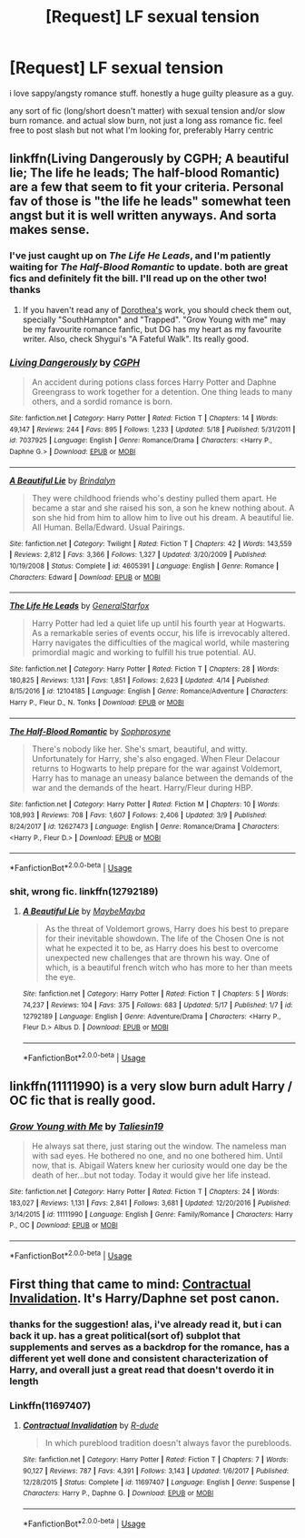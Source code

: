 #+TITLE: [Request] LF sexual tension

* [Request] LF sexual tension
:PROPERTIES:
:Author: TurtlePig
:Score: 15
:DateUnix: 1527101848.0
:DateShort: 2018-May-23
:FlairText: Request
:END:
i love sappy/angsty romance stuff. honestly a huge guilty pleasure as a guy.

any sort of fic (long/short doesn't matter) with sexual tension and/or slow burn romance. and actual slow burn, not just a long ass romance fic. feel free to post slash but not what I'm looking for, preferably Harry centric


** linkffn(Living Dangerously by CGPH; A beautiful lie; The life he leads; The half-blood Romantic) are a few that seem to fit your criteria. Personal fav of those is "the life he leads" somewhat teen angst but it is well written anyways. And sorta makes sense.
:PROPERTIES:
:Author: nauze18
:Score: 4
:DateUnix: 1527133852.0
:DateShort: 2018-May-24
:END:

*** I've just caught up on /The Life He Leads/, and I'm patiently waiting for /The Half-Blood Romantic/ to update. both are great fics and definitely fit the bill. I'll read up on the other two! thanks
:PROPERTIES:
:Author: TurtlePig
:Score: 2
:DateUnix: 1527134145.0
:DateShort: 2018-May-24
:END:

**** If you haven't read any of [[https://www.fanfiction.net/u/8431550/Dorothea-Greengrass][Dorothea's]] work, you should check them out, specially "SouthHampton" and "Trapped". "Grow Young with me" may be my favourite romance fanfic, but DG has my heart as my favourite writer. Also, check Shygui's "A Fateful Walk". Its really good.
:PROPERTIES:
:Author: nauze18
:Score: 1
:DateUnix: 1527134855.0
:DateShort: 2018-May-24
:END:


*** [[https://www.fanfiction.net/s/7037925/1/][*/Living Dangerously/*]] by [[https://www.fanfiction.net/u/2370907/CGPH][/CGPH/]]

#+begin_quote
  An accident during potions class forces Harry Potter and Daphne Greengrass to work together for a detention. One thing leads to many others, and a sordid romance is born.
#+end_quote

^{/Site/:} ^{fanfiction.net} ^{*|*} ^{/Category/:} ^{Harry} ^{Potter} ^{*|*} ^{/Rated/:} ^{Fiction} ^{T} ^{*|*} ^{/Chapters/:} ^{14} ^{*|*} ^{/Words/:} ^{49,147} ^{*|*} ^{/Reviews/:} ^{244} ^{*|*} ^{/Favs/:} ^{895} ^{*|*} ^{/Follows/:} ^{1,233} ^{*|*} ^{/Updated/:} ^{5/18} ^{*|*} ^{/Published/:} ^{5/31/2011} ^{*|*} ^{/id/:} ^{7037925} ^{*|*} ^{/Language/:} ^{English} ^{*|*} ^{/Genre/:} ^{Romance/Drama} ^{*|*} ^{/Characters/:} ^{<Harry} ^{P.,} ^{Daphne} ^{G.>} ^{*|*} ^{/Download/:} ^{[[http://www.ff2ebook.com/old/ffn-bot/index.php?id=7037925&source=ff&filetype=epub][EPUB]]} ^{or} ^{[[http://www.ff2ebook.com/old/ffn-bot/index.php?id=7037925&source=ff&filetype=mobi][MOBI]]}

--------------

[[https://www.fanfiction.net/s/4605391/1/][*/A Beautiful Lie/*]] by [[https://www.fanfiction.net/u/1685612/Brindalyn][/Brindalyn/]]

#+begin_quote
  They were childhood friends who's destiny pulled them apart. He became a star and she raised his son, a son he knew nothing about. A son she hid from him to allow him to live out his dream. A beautiful lie. All Human. Bella/Edward. Usual Pairings.
#+end_quote

^{/Site/:} ^{fanfiction.net} ^{*|*} ^{/Category/:} ^{Twilight} ^{*|*} ^{/Rated/:} ^{Fiction} ^{T} ^{*|*} ^{/Chapters/:} ^{42} ^{*|*} ^{/Words/:} ^{143,559} ^{*|*} ^{/Reviews/:} ^{2,812} ^{*|*} ^{/Favs/:} ^{3,366} ^{*|*} ^{/Follows/:} ^{1,327} ^{*|*} ^{/Updated/:} ^{3/20/2009} ^{*|*} ^{/Published/:} ^{10/19/2008} ^{*|*} ^{/Status/:} ^{Complete} ^{*|*} ^{/id/:} ^{4605391} ^{*|*} ^{/Language/:} ^{English} ^{*|*} ^{/Genre/:} ^{Romance} ^{*|*} ^{/Characters/:} ^{Edward} ^{*|*} ^{/Download/:} ^{[[http://www.ff2ebook.com/old/ffn-bot/index.php?id=4605391&source=ff&filetype=epub][EPUB]]} ^{or} ^{[[http://www.ff2ebook.com/old/ffn-bot/index.php?id=4605391&source=ff&filetype=mobi][MOBI]]}

--------------

[[https://www.fanfiction.net/s/12104185/1/][*/The Life He Leads/*]] by [[https://www.fanfiction.net/u/6194118/GeneralStarfox][/GeneralStarfox/]]

#+begin_quote
  Harry Potter had led a quiet life up until his fourth year at Hogwarts. As a remarkable series of events occur, his life is irrevocably altered. Harry navigates the difficulties of the magical world, while mastering primordial magic and working to fulfill his true potential. AU.
#+end_quote

^{/Site/:} ^{fanfiction.net} ^{*|*} ^{/Category/:} ^{Harry} ^{Potter} ^{*|*} ^{/Rated/:} ^{Fiction} ^{T} ^{*|*} ^{/Chapters/:} ^{28} ^{*|*} ^{/Words/:} ^{180,825} ^{*|*} ^{/Reviews/:} ^{1,131} ^{*|*} ^{/Favs/:} ^{1,851} ^{*|*} ^{/Follows/:} ^{2,623} ^{*|*} ^{/Updated/:} ^{4/14} ^{*|*} ^{/Published/:} ^{8/15/2016} ^{*|*} ^{/id/:} ^{12104185} ^{*|*} ^{/Language/:} ^{English} ^{*|*} ^{/Genre/:} ^{Romance/Adventure} ^{*|*} ^{/Characters/:} ^{Harry} ^{P.,} ^{Fleur} ^{D.,} ^{N.} ^{Tonks} ^{*|*} ^{/Download/:} ^{[[http://www.ff2ebook.com/old/ffn-bot/index.php?id=12104185&source=ff&filetype=epub][EPUB]]} ^{or} ^{[[http://www.ff2ebook.com/old/ffn-bot/index.php?id=12104185&source=ff&filetype=mobi][MOBI]]}

--------------

[[https://www.fanfiction.net/s/12627473/1/][*/The Half-Blood Romantic/*]] by [[https://www.fanfiction.net/u/2303164/Sophprosyne][/Sophprosyne/]]

#+begin_quote
  There's nobody like her. She's smart, beautiful, and witty. Unfortunately for Harry, she's also engaged. When Fleur Delacour returns to Hogwarts to help prepare for the war against Voldemort, Harry has to manage an uneasy balance between the demands of the war and the demands of the heart. Harry/Fleur during HBP.
#+end_quote

^{/Site/:} ^{fanfiction.net} ^{*|*} ^{/Category/:} ^{Harry} ^{Potter} ^{*|*} ^{/Rated/:} ^{Fiction} ^{M} ^{*|*} ^{/Chapters/:} ^{10} ^{*|*} ^{/Words/:} ^{108,993} ^{*|*} ^{/Reviews/:} ^{708} ^{*|*} ^{/Favs/:} ^{1,607} ^{*|*} ^{/Follows/:} ^{2,406} ^{*|*} ^{/Updated/:} ^{3/9} ^{*|*} ^{/Published/:} ^{8/24/2017} ^{*|*} ^{/id/:} ^{12627473} ^{*|*} ^{/Language/:} ^{English} ^{*|*} ^{/Genre/:} ^{Romance/Drama} ^{*|*} ^{/Characters/:} ^{<Harry} ^{P.,} ^{Fleur} ^{D.>} ^{*|*} ^{/Download/:} ^{[[http://www.ff2ebook.com/old/ffn-bot/index.php?id=12627473&source=ff&filetype=epub][EPUB]]} ^{or} ^{[[http://www.ff2ebook.com/old/ffn-bot/index.php?id=12627473&source=ff&filetype=mobi][MOBI]]}

--------------

*FanfictionBot*^{2.0.0-beta} | [[https://github.com/tusing/reddit-ffn-bot/wiki/Usage][Usage]]
:PROPERTIES:
:Author: FanfictionBot
:Score: 1
:DateUnix: 1527133888.0
:DateShort: 2018-May-24
:END:


*** shit, wrong fic. linkffn(12792189)
:PROPERTIES:
:Author: nauze18
:Score: 1
:DateUnix: 1527133930.0
:DateShort: 2018-May-24
:END:

**** [[https://www.fanfiction.net/s/12792189/1/][*/A Beautiful Lie/*]] by [[https://www.fanfiction.net/u/8784056/MaybeMayba][/MaybeMayba/]]

#+begin_quote
  As the threat of Voldemort grows, Harry does his best to prepare for their inevitable showdown. The life of the Chosen One is not what he expected it to be, as Harry does his best to overcome unexpected new challenges that are thrown his way. One of which, is a beautiful french witch who has more to her than meets the eye.
#+end_quote

^{/Site/:} ^{fanfiction.net} ^{*|*} ^{/Category/:} ^{Harry} ^{Potter} ^{*|*} ^{/Rated/:} ^{Fiction} ^{T} ^{*|*} ^{/Chapters/:} ^{5} ^{*|*} ^{/Words/:} ^{74,237} ^{*|*} ^{/Reviews/:} ^{104} ^{*|*} ^{/Favs/:} ^{375} ^{*|*} ^{/Follows/:} ^{683} ^{*|*} ^{/Updated/:} ^{5/17} ^{*|*} ^{/Published/:} ^{1/7} ^{*|*} ^{/id/:} ^{12792189} ^{*|*} ^{/Language/:} ^{English} ^{*|*} ^{/Genre/:} ^{Adventure/Drama} ^{*|*} ^{/Characters/:} ^{<Harry} ^{P.,} ^{Fleur} ^{D.>} ^{Albus} ^{D.} ^{*|*} ^{/Download/:} ^{[[http://www.ff2ebook.com/old/ffn-bot/index.php?id=12792189&source=ff&filetype=epub][EPUB]]} ^{or} ^{[[http://www.ff2ebook.com/old/ffn-bot/index.php?id=12792189&source=ff&filetype=mobi][MOBI]]}

--------------

*FanfictionBot*^{2.0.0-beta} | [[https://github.com/tusing/reddit-ffn-bot/wiki/Usage][Usage]]
:PROPERTIES:
:Author: FanfictionBot
:Score: 1
:DateUnix: 1527133937.0
:DateShort: 2018-May-24
:END:


** linkffn(11111990) is a very slow burn adult Harry / OC fic that is really good.
:PROPERTIES:
:Author: OrtyBortorty
:Score: 4
:DateUnix: 1527135805.0
:DateShort: 2018-May-24
:END:

*** [[https://www.fanfiction.net/s/11111990/1/][*/Grow Young with Me/*]] by [[https://www.fanfiction.net/u/997444/Taliesin19][/Taliesin19/]]

#+begin_quote
  He always sat there, just staring out the window. The nameless man with sad eyes. He bothered no one, and no one bothered him. Until now, that is. Abigail Waters knew her curiosity would one day be the death of her...but not today. Today it would give her life instead.
#+end_quote

^{/Site/:} ^{fanfiction.net} ^{*|*} ^{/Category/:} ^{Harry} ^{Potter} ^{*|*} ^{/Rated/:} ^{Fiction} ^{T} ^{*|*} ^{/Chapters/:} ^{24} ^{*|*} ^{/Words/:} ^{183,027} ^{*|*} ^{/Reviews/:} ^{1,131} ^{*|*} ^{/Favs/:} ^{2,841} ^{*|*} ^{/Follows/:} ^{3,681} ^{*|*} ^{/Updated/:} ^{12/20/2016} ^{*|*} ^{/Published/:} ^{3/14/2015} ^{*|*} ^{/id/:} ^{11111990} ^{*|*} ^{/Language/:} ^{English} ^{*|*} ^{/Genre/:} ^{Family/Romance} ^{*|*} ^{/Characters/:} ^{Harry} ^{P.,} ^{OC} ^{*|*} ^{/Download/:} ^{[[http://www.ff2ebook.com/old/ffn-bot/index.php?id=11111990&source=ff&filetype=epub][EPUB]]} ^{or} ^{[[http://www.ff2ebook.com/old/ffn-bot/index.php?id=11111990&source=ff&filetype=mobi][MOBI]]}

--------------

*FanfictionBot*^{2.0.0-beta} | [[https://github.com/tusing/reddit-ffn-bot/wiki/Usage][Usage]]
:PROPERTIES:
:Author: FanfictionBot
:Score: 2
:DateUnix: 1527135813.0
:DateShort: 2018-May-24
:END:


** First thing that came to mind: [[https://www.fanfiction.net/s/11697407/1/Contractual-Invalidation][Contractual Invalidation]]. It's Harry/Daphne set post canon.
:PROPERTIES:
:Author: GrinningJest3r
:Score: 2
:DateUnix: 1527122467.0
:DateShort: 2018-May-24
:END:

*** thanks for the suggestion! alas, i've already read it, but i can back it up. has a great political(sort of) subplot that supplements and serves as a backdrop for the romance, has a different yet well done and consistent characterization of Harry, and overall just a great read that doesn't overdo it in length
:PROPERTIES:
:Author: TurtlePig
:Score: 1
:DateUnix: 1527134075.0
:DateShort: 2018-May-24
:END:


*** Linkffn(11697407)
:PROPERTIES:
:Author: BouncingTandA
:Score: 1
:DateUnix: 1527658729.0
:DateShort: 2018-May-30
:END:

**** [[https://www.fanfiction.net/s/11697407/1/][*/Contractual Invalidation/*]] by [[https://www.fanfiction.net/u/2057121/R-dude][/R-dude/]]

#+begin_quote
  In which pureblood tradition doesn't always favor the purebloods.
#+end_quote

^{/Site/:} ^{fanfiction.net} ^{*|*} ^{/Category/:} ^{Harry} ^{Potter} ^{*|*} ^{/Rated/:} ^{Fiction} ^{T} ^{*|*} ^{/Chapters/:} ^{7} ^{*|*} ^{/Words/:} ^{90,127} ^{*|*} ^{/Reviews/:} ^{787} ^{*|*} ^{/Favs/:} ^{4,391} ^{*|*} ^{/Follows/:} ^{3,143} ^{*|*} ^{/Updated/:} ^{1/6/2017} ^{*|*} ^{/Published/:} ^{12/28/2015} ^{*|*} ^{/Status/:} ^{Complete} ^{*|*} ^{/id/:} ^{11697407} ^{*|*} ^{/Language/:} ^{English} ^{*|*} ^{/Genre/:} ^{Suspense} ^{*|*} ^{/Characters/:} ^{Harry} ^{P.,} ^{Daphne} ^{G.} ^{*|*} ^{/Download/:} ^{[[http://www.ff2ebook.com/old/ffn-bot/index.php?id=11697407&source=ff&filetype=epub][EPUB]]} ^{or} ^{[[http://www.ff2ebook.com/old/ffn-bot/index.php?id=11697407&source=ff&filetype=mobi][MOBI]]}

--------------

*FanfictionBot*^{2.0.0-beta} | [[https://github.com/tusing/reddit-ffn-bot/wiki/Usage][Usage]]
:PROPERTIES:
:Author: FanfictionBot
:Score: 1
:DateUnix: 1527658801.0
:DateShort: 2018-May-30
:END:
